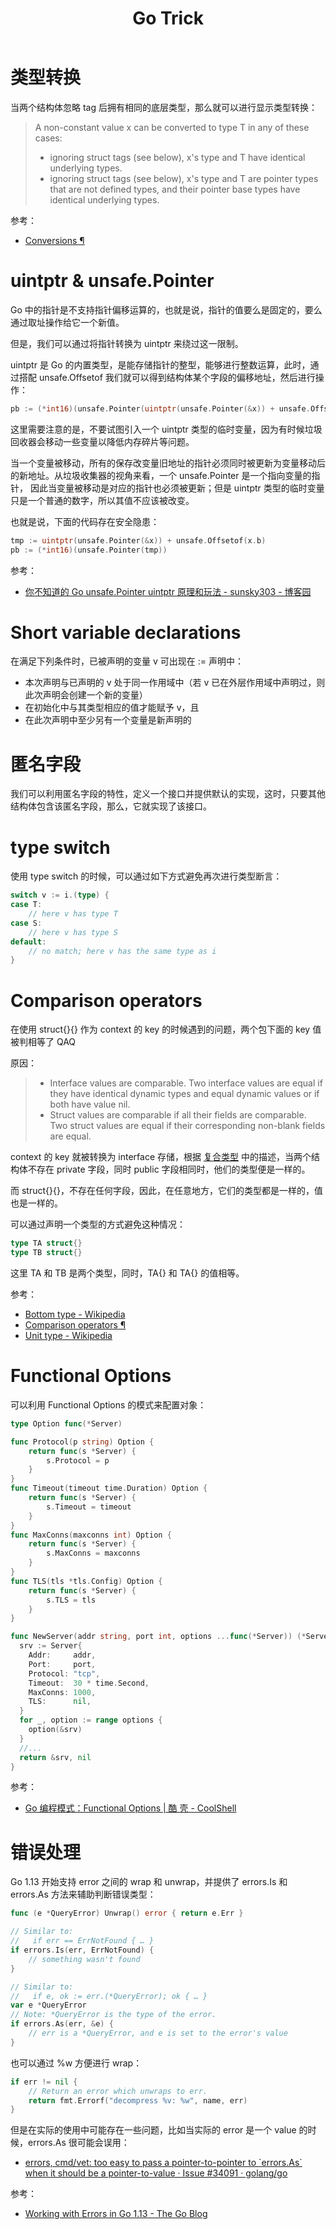#+TITLE:      Go Trick

* 目录                                                    :TOC_4_gh:noexport:
- [[#类型转换][类型转换]]
- [[#uintptr--unsafepointer][uintptr & unsafe.Pointer]]
- [[#short-variable-declarations][Short variable declarations]]
- [[#匿名字段][匿名字段]]
- [[#type-switch][type switch]]
- [[#comparison-operators][Comparison operators]]
- [[#functional-options][Functional Options]]
- [[#错误处理][错误处理]]

* 类型转换
  当两个结构体忽略 tag 后拥有相同的底层类型，那么就可以进行显示类型转换：
  #+begin_quote
  A non-constant value x can be converted to type T in any of these cases:
  + ignoring struct tags (see below), x's type and T have identical underlying types.
  + ignoring struct tags (see below), x's type and T are pointer types that are not defined types, and their pointer base types have identical underlying types.
  #+end_quote

  参考：
  + [[https://golang.org/ref/spec#Conversions][Conversions ¶]]
    
* uintptr & unsafe.Pointer
  Go 中的指针是不支持指针偏移运算的，也就是说，指针的值要么是固定的，要么通过取址操作给它一个新值。

  但是，我们可以通过将指针转换为 uintptr 来绕过这一限制。

  uintptr 是 Go 的内置类型，是能存储指针的整型，能够进行整数运算，此时，通过搭配 unsafe.Offsetof 我们就可以得到结构体某个字段的偏移地址，然后进行操作：
  #+begin_src go
    pb := (*int16)(unsafe.Pointer(uintptr(unsafe.Pointer(&x)) + unsafe.Offsetof(x.b)))
  #+end_src

  这里需要注意的是，不要试图引入一个 uintptr 类型的临时变量，因为有时候垃圾回收器会移动一些变量以降低内存碎片等问题。

  当一个变量被移动，所有的保存改变量旧地址的指针必须同时被更新为变量移动后的新地址。从垃圾收集器的视角来看，一个 unsafe.Pointer 是一个指向变量的指针，
  因此当变量被移动是对应的指针也必须被更新；但是 uintptr 类型的临时变量只是一个普通的数字，所以其值不应该被改变。

  也就是说，下面的代码存在安全隐患：
  #+begin_src go
    tmp := uintptr(unsafe.Pointer(&x)) + unsafe.Offsetof(x.b)
    pb := (*int16)(unsafe.Pointer(tmp))
  #+end_src

  参考：
  + [[https://www.cnblogs.com/sunsky303/p/11820500.html][你不知道的 Go unsafe.Pointer uintptr 原理和玩法 - sunsky303 - 博客园]]

* Short variable declarations
  在满足下列条件时，已被声明的变量 v 可出现在 := 声明中：
  + 本次声明与已声明的 v 处于同一作用域中（若 v 已在外层作用域中声明过，则此次声明会创建一个新的变量）
  + 在初始化中与其类型相应的值才能赋予 v，且
  + 在此次声明中至少另有一个变量是新声明的

* 匿名字段
  我们可以利用匿名字段的特性，定义一个接口并提供默认的实现，这时，只要其他结构体包含该匿名字段，那么，它就实现了该接口。

* type switch
  使用 type switch 的时候，可以通过如下方式避免再次进行类型断言：
  #+begin_src go
    switch v := i.(type) {
    case T:
        // here v has type T
    case S:
        // here v has type S
    default:
        // no match; here v has the same type as i
    }
  #+end_src

* Comparison operators
  在使用 struct{}{} 作为 context 的 key 的时候遇到的问题，两个包下面的 key 值被判相等了 QAQ

  原因：
  #+begin_quote
  + Interface values are comparable. Two interface values are equal if they have identical dynamic types and equal dynamic values or if both have value nil.
  + Struct values are comparable if all their fields are comparable. Two struct values are equal if their corresponding non-blank fields are equal.
  #+end_quote

  context 的 key 就被转换为 interface 存储，根据 [[file:go.org::*复合类型][复合类型]] 中的描述，当两个结构体不存在 private 字段，同时 public 字段相同时，他们的类型便是一样的。

  而 struct{}{}，不存在任何字段，因此，在任意地方，它们的类型都是一样的，值也是一样的。

  可以通过声明一个类型的方式避免这种情况：
  #+begin_src go
    type TA struct{}
    type TB struct{}
  #+end_src

  这里 TA 和 TB 是两个类型，同时，TA{} 和 TA{} 的值相等。

  参考：
  + [[https://en.wikipedia.org/wiki/Bottom_type][Bottom type - Wikipedia]]
  + [[https://golang.org/ref/spec#Comparison_operators][Comparison operators ¶]]
  + [[https://en.wikipedia.org/wiki/Unit_type][Unit type - Wikipedia]]


* Functional Options
  可以利用 Functional Options 的模式来配置对象：
  #+begin_src go
    type Option func(*Server)

    func Protocol(p string) Option {
        return func(s *Server) {
            s.Protocol = p
        }
    }
    func Timeout(timeout time.Duration) Option {
        return func(s *Server) {
            s.Timeout = timeout
        }
    }
    func MaxConns(maxconns int) Option {
        return func(s *Server) {
            s.MaxConns = maxconns
        }
    }
    func TLS(tls *tls.Config) Option {
        return func(s *Server) {
            s.TLS = tls
        }
    }

    func NewServer(addr string, port int, options ...func(*Server)) (*Server, error) {
      srv := Server{
        Addr:     addr,
        Port:     port,
        Protocol: "tcp",
        Timeout:  30 * time.Second,
        MaxConns: 1000,
        TLS:      nil,
      }
      for _, option := range options {
        option(&srv)
      }
      //...
      return &srv, nil
    }
  #+end_src

  参考：
  + [[https://coolshell.cn/articles/21146.html][Go 编程模式：Functional Options | 酷 壳 - CoolShell]]


* 错误处理
  Go 1.13 开始支持 error 之间的 wrap 和 unwrap，并提供了 errors.Is 和 errors.As 方法来辅助判断错误类型：
  #+begin_src go
    func (e *QueryError) Unwrap() error { return e.Err }

    // Similar to:
    //   if err == ErrNotFound { … }
    if errors.Is(err, ErrNotFound) {
        // something wasn't found
    }

    // Similar to:
    //   if e, ok := err.(*QueryError); ok { … }
    var e *QueryError
    // Note: *QueryError is the type of the error.
    if errors.As(err, &e) {
        // err is a *QueryError, and e is set to the error's value
    }
  #+end_src

  也可以通过 %w 方便进行 wrap：
  #+begin_src go
    if err != nil {
        // Return an error which unwraps to err.
        return fmt.Errorf("decompress %v: %w", name, err)
    }
  #+end_src

  但是在实际的使用中可能存在一些问题，比如当实际的 error 是一个 value 的时候，errors.As 很可能会误用：
  + [[https://github.com/golang/go/issues/34091][errors, cmd/vet: too easy to pass a pointer-to-pointer to `errors.As` when it should be a pointer-to-value · Issue #34091 · golang/go]]

  参考：
  + [[https://blog.golang.org/go1.13-errors][Working with Errors in Go 1.13 - The Go Blog]]

